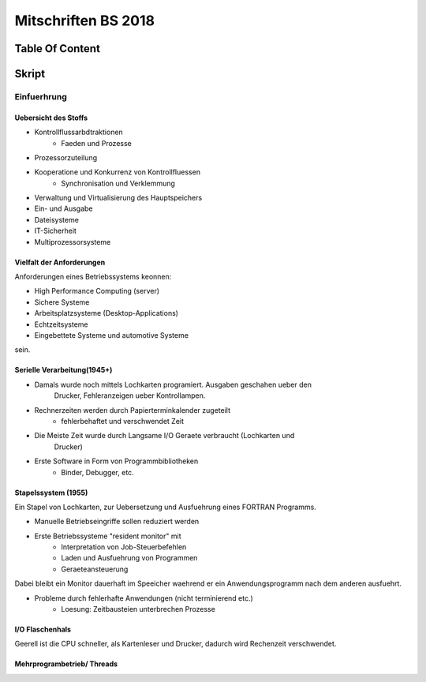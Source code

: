 ####################
Mitschriften BS 2018
####################

Table Of Content
#################

Skript
######

Einfuerhrung
============

Uebersicht des Stoffs
---------------------

* Kontrollflussarbdtraktionen
    + Faeden und Prozesse
* Prozessorzuteilung
* Kooperatione und Konkurrenz von Kontrollfluessen
    + Synchronisation und Verklemmung
* Verwaltung und Virtualisierung des Hauptspeichers
* Ein- und Ausgabe
* Dateisysteme
* IT-Sicherheit
* Multiprozessorsysteme

Vielfalt der Anforderungen
--------------------------

Anforderungen eines Betriebssystems keonnen:

* High Performance Computing (server)
* Sichere Systeme
* Arbeitsplatzsysteme (Desktop-Applications)
* Echtzeitsysteme
* Eingebettete Systeme und automotive Systeme

sein.

Serielle Verarbeitung(1945+)
----------------------------

* Damals wurde noch mittels Lochkarten programiert. Ausgaben geschahen ueber den
    Drucker, Fehleranzeigen ueber Kontrollampen.
* Rechnerzeiten werden durch Papierterminkalender zugeteilt
    + fehlerbehaftet und verschwendet Zeit
* Die Meiste Zeit wurde durch Langsame I/O Geraete verbraucht (Lochkarten und
    Drucker) 
* Erste Software in Form von Programmbibliotheken
    + Binder, Debugger, etc.

Stapelssystem (1955)
--------------------

Ein Stapel von Lochkarten, zur Uebersetzung und Ausfuehrung eines FORTRAN 
Programms.

* Manuelle Betriebseingriffe sollen reduziert werden
* Erste Betriebssysteme "resident monitor" mit
    + Interpretation von Job-Steuerbefehlen
    + Laden und Ausfuehrung von Programmen
    + Geraeteansteuerung

Dabei bleibt ein Monitor dauerhaft im Speeicher waehrend er ein 
Anwendungsprogramm nach dem anderen ausfuehrt.

* Probleme durch fehlerhafte Anwendungen (nicht terminierend etc.)
    + Loesung: Zeitbausteien unterbrechen Prozesse

I/O Flaschenhals
----------------

Geerell ist die CPU schneller, als Kartenleser und Drucker, dadurch wird 
Rechenzeit verschwendet.

Mehrprogrambetrieb/ Threads
----------------------------
